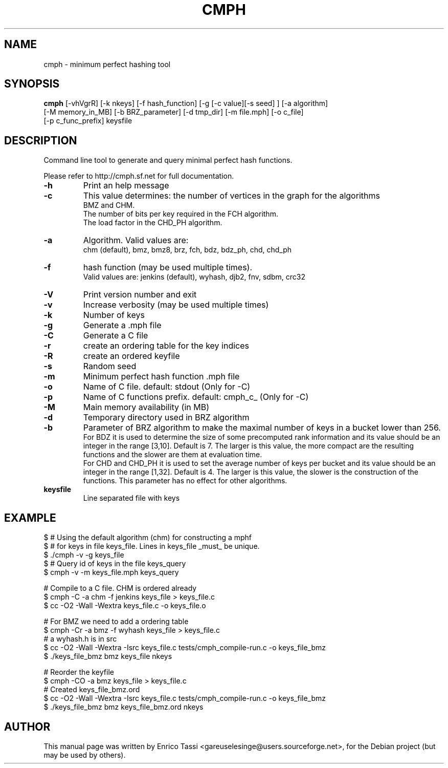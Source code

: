 .TH CMPH "1" "August 2025" "cmph 2.1.0" "User Commands"
.SH NAME
cmph \- minimum perfect hashing tool
.SH SYNOPSIS
.B cmph
[\-vhVgrR] [\-k nkeys] [\-f hash_function] [\-g [\-c value][\-s seed] ] [\-a algorithm]
.br
[\-M memory_in_MB] [\-b BRZ_parameter] [\-d tmp_dir] [\-m file.mph] [\-o c_file]
.br
[\-p c_func_prefix] keysfile
.SH DESCRIPTION
.PP
Command line tool to generate and query minimal perfect hash functions.
.PP
Please refer to http://cmph.sf.net for full documentation.
.TP
\fB\-h\fR
Print an help message
.TP
\fB\-c\fR
This value determines: the number of vertices in the graph for the algorithms
.br
BMZ and CHM.
.br
The number of bits per key required in the FCH algorithm.
.br
The load factor in the CHD_PH algorithm.
.TP
\fB\-a\fR
Algorithm. Valid values are:
.br
chm (default), bmz, bmz8, brz, fch, bdz, bdz_ph, chd, chd_ph
.TP
\fB\-f\fR
hash function (may be used multiple times).
.br
Valid values are: jenkins (default), wyhash, djb2, fnv, sdbm, crc32
.TP
\fB\-V\fR
Print version number and exit
.TP
\fB\-v\fR
Increase verbosity (may be used multiple times)
.TP
\fB\-k\fR
Number of keys
.TP
\fB\-g\fR
Generate a .mph file
.TP
\fB\-C\fR
Generate a C file
.TP
\fB\-r\fR
create an ordering table for the key indices
.TP
\fB\-R\fR
create an ordered keyfile
.TP
\fB\-s\fR
Random seed
.TP
\fB\-m\fR
Minimum perfect hash function .mph file
.TP
\fB\-o\fR
Name of C file. default: stdout (Only for -C)
.TP
\fB\-p\fR
Name of C functions prefix. default: cmph_c_ (Only for -C)
.TP
\fB\-M\fR
Main memory availability (in MB)
.TP
\fB\-d\fR
Temporary directory used in BRZ algorithm
.TP
\fB\-b\fR
Parameter of BRZ algorithm to make the maximal number of keys in a bucket
lower than 256.
.br
For BDZ it is used to determine the size of some precomputed rank
information and its value should be an integer in the range [3,10].
Default is 7. The larger is this value, the more compact are the
resulting functions and the slower are them at evaluation time.
.br
For CHD and CHD_PH it is used to set the average number of keys per bucket
and its value should be an integer in the range [1,32]. Default is 4. The
larger is this value, the slower is the construction of the functions.
This parameter has no effect for other algorithms.
.TP
\fBkeysfile\fR
Line separated file with keys
.SH EXAMPLE
$ # Using the default algorithm (chm) for constructing a mphf
.br
$ # for keys in file keys_file. Lines in keys_file _must_ be unique.
.br
$ ./cmph \-v \-g keys_file
.br
$ # Query id of keys in the file keys_query
.br
$ cmph \-v \-m keys_file.mph keys_query
.PP
# Compile to a C file. CHM is ordered already
.br
$ cmph \-C -a chm -f jenkins keys_file > keys_file.c
.br
$ cc -O2 -Wall -Wextra keys_file.c -o keys_file.o
.PP
# For BMZ we need to add a ordering table
.br
$ cmph \-Cr -a bmz -f wyhash keys_file > keys_file.c
.br
# a wyhash.h is in src
.br
$ cc -O2 -Wall -Wextra -Isrc keys_file.c tests/cmph_compile-run.c -o keys_file_bmz
.br
$ ./keys_file_bmz bmz keys_file nkeys
.PP
# Reorder the keyfile
.br
$ cmph \-CO -a bmz keys_file > keys_file.c
.br
# Created keys_file_bmz.ord
.br
$ cc -O2 -Wall -Wextra -Isrc keys_file.c tests/cmph_compile-run.c -o keys_file_bmz
.br
$ ./keys_file_bmz bmz keys_file_bmz.ord nkeys
.SH AUTHOR
This manual page was written by Enrico Tassi <gareuselesinge@users.sourceforge.net>,
for the Debian project (but may be used by others).

